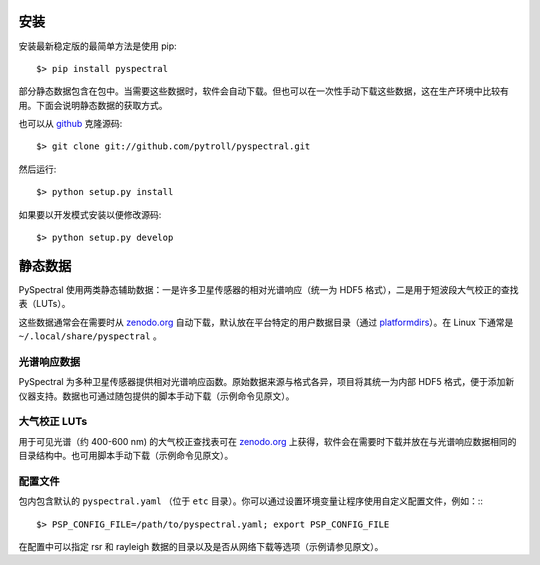 安装
----

安装最新稳定版的最简单方法是使用 pip::

  $> pip install pyspectral

部分静态数据包含在包中。当需要这些数据时，软件会自动下载。但也可以在一次性手动下载这些数据，这在生产环境中比较有用。下面会说明静态数据的获取方式。

也可以从 github_ 克隆源码::

  $> git clone git://github.com/pytroll/pyspectral.git

然后运行::

  $> python setup.py install

如果要以开发模式安装以便修改源码::

  $> python setup.py develop


静态数据
--------

PySpectral 使用两类静态辅助数据：一是许多卫星传感器的相对光谱响应（统一为 HDF5 格式），二是用于短波段大气校正的查找表（LUTs）。

这些数据通常会在需要时从 `zenodo.org`_ 自动下载，默认放在平台特定的用户数据目录（通过 platformdirs_）。在 Linux 下通常是 ``~/.local/share/pyspectral`` 。


光谱响应数据
^^^^^^^^^^^^^

PySpectral 为多种卫星传感器提供相对光谱响应函数。原始数据来源与格式各异，项目将其统一为内部 HDF5 格式，便于添加新仪器支持。数据也可通过随包提供的脚本手动下载（示例命令见原文）。


大气校正 LUTs
^^^^^^^^^^^^^

用于可见光谱（约 400-600 nm) 的大气校正查找表可在 `zenodo.org`_ 上获得，软件会在需要时下载并放在与光谱响应数据相同的目录结构中。也可用脚本手动下载（示例命令见原文）。


配置文件
^^^^^^^^

包内包含默认的 ``pyspectral.yaml`` （位于 ``etc`` 目录）。你可以通过设置环境变量让程序使用自定义配置文件，例如：:::

  $> PSP_CONFIG_FILE=/path/to/pyspectral.yaml; export PSP_CONFIG_FILE

在配置中可以指定 rsr 和 rayleigh 数据的目录以及是否从网络下载等选项（示例请参见原文）。

.. _zenodo.org: https://zenodo.org
.. _platformdirs: https://github.com/platformdirs/platformdirs
.. _github: http://github.com/pytroll/pyspectral
